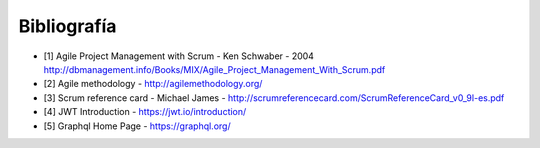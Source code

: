 Bibliografía
------------

* [1] Agile Project Management with Scrum - Ken Schwaber - 2004 http://dbmanagement.info/Books/MIX/Agile_Project_Management_With_Scrum.pdf


* [2] Agile methodology - http://agilemethodology.org/


* [3] Scrum reference card - Michael James - http://scrumreferencecard.com/ScrumReferenceCard_v0_9l-es.pdf


* [4] JWT Introduction - https://jwt.io/introduction/


* [5] Graphql Home Page - https://graphql.org/


